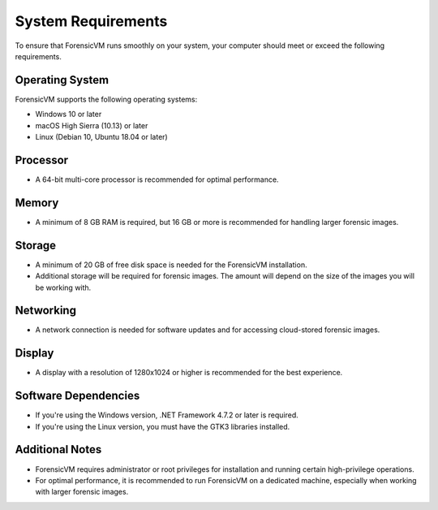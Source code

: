 ====================
System Requirements
====================

To ensure that ForensicVM runs smoothly on your system, your computer should meet or exceed the following requirements.

Operating System
--------------------

ForensicVM supports the following operating systems:

- Windows 10 or later
- macOS High Sierra (10.13) or later
- Linux (Debian 10, Ubuntu 18.04 or later)

Processor
--------------------

- A 64-bit multi-core processor is recommended for optimal performance.

Memory
--------------------

- A minimum of 8 GB RAM is required, but 16 GB or more is recommended for handling larger forensic images.

Storage
--------------------

- A minimum of 20 GB of free disk space is needed for the ForensicVM installation.
- Additional storage will be required for forensic images. The amount will depend on the size of the images you will be working with.

Networking
--------------------

- A network connection is needed for software updates and for accessing cloud-stored forensic images.

Display
--------------------

- A display with a resolution of 1280x1024 or higher is recommended for the best experience.

Software Dependencies
--------------------

- If you're using the Windows version, .NET Framework 4.7.2 or later is required.
- If you're using the Linux version, you must have the GTK3 libraries installed.

Additional Notes
--------------------

- ForensicVM requires administrator or root privileges for installation and running certain high-privilege operations.
- For optimal performance, it is recommended to run ForensicVM on a dedicated machine, especially when working with larger forensic images.

